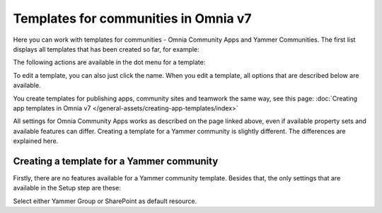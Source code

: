 Templates for communities in Omnia v7
=======================================

Here  you can work with templates for communities - Omnia Community Apps and Yammer Communities. The first list displays all templates that has been created so far, for example:

.. image:: community-templates-v7.png

The following actions are available in the dot menu for a template:

.. image:: community-templates-dotmenu-v7.png

To edit a template, you can also just click the name. When you edit a template, all options that are described below are available.

You create templates for publishing apps, community sites and teamwork the same way, see this page: :doc:`Creating app templates in Omnia v7 </general-assets/creating-app-templates/index>`

All settings for Omnia Community Apps works as described on the page linked above, even if available property sets and available features can differ. Creating a template for a Yammer community is slightly different. The differences are explained here.

Creating a template for a Yammer community
********************************************
Firstly, there are no features available for a Yammer community template. Besides that, the only settings that are available in the Setup step are these:

.. image:: community-template-yammer.png

Select either Yammer Group or SharePoint as default resource.

